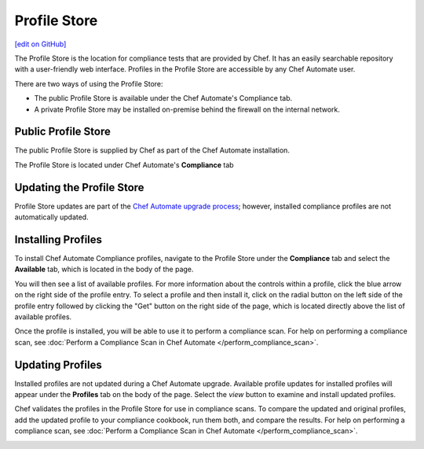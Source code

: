 =====================================================
Profile Store
=====================================================
`[edit on GitHub] <https://github.com/chef/chef-web-docs/blob/master/chef_master/source/profile_store.rst>`__

.. tag profile_store

The Profile Store is the location for compliance tests that are provided by Chef. It has an easily searchable repository with a user-friendly web interface. Profiles in the Profile Store are accessible by any Chef Automate user.

There are two ways of using the Profile Store:

* The public Profile Store is available under the Chef Automate's Compliance tab.
* A private Profile Store may be installed on-premise behind the firewall on the internal network.

.. end_tag

Public Profile Store
=====================================================
The public Profile Store is supplied by Chef as part of the Chef Automate installation.

The Profile Store is located under Chef Automate's **Compliance** tab

.. image:: ../../images/profile_store.png
   :width: 700px
   :align: center


Updating the Profile Store
=====================================================
Profile Store updates are part of the `Chef Automate upgrade process </upgrade_chef_automate>`_; however, installed compliance profiles are not automatically updated.

Installing Profiles
=====================================================
To install Chef Automate Compliance profiles, navigate to the Profile Store under the **Compliance** tab and select the **Available** tab, which is located in the body of the page.

You will then see a list of available profiles. For more information about the controls within a profile, click the blue arrow on the right side of the profile entry.  To select a profile and then install it, click on the radial button on the left side of the profile entry followed by clicking the "Get" button on the right side of the page, which is located directly above the list of available profiles.

Once the profile is installed, you will be able to use it to perform a compliance scan.  For help on performing a compliance scan, see :doc:`Perform a Compliance Scan in Chef Automate </perform_compliance_scan>`.

Updating Profiles
=====================================================
Installed profiles are not updated during a Chef Automate upgrade. Available profile updates for installed profiles will appear under the **Profiles** tab on the body of the page. Select the `view` button to examine and install updated profiles.

Chef validates the profiles in the Profile Store for use in compliance scans. To compare the updated and original profiles, add the updated profile to your compliance cookbook, run them both, and compare the results. For help on performing a compliance scan, see :doc:`Perform a Compliance Scan in Chef Automate </perform_compliance_scan>`.

.. image:: ../../images/profile_store_update.png
   :width: 700px
   :align: center
